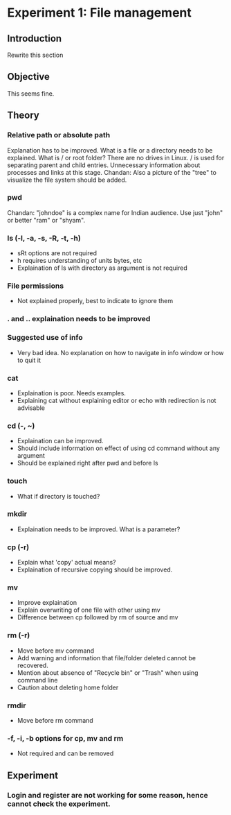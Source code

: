 * Experiment 1: File management
** Introduction
Rewrite this section

** Objective
This seems fine.

** Theory 
*** Relative path or absolute path
    Explanation has to be improved. What is a file or a
    directory needs to be explained. What is / or root
    folder? There are no drives in Linux. / is used for
    separating parent and child entries. Unnecessary
    information about processes and links at this stage.
    Chandan: Also a picture of the "tree" to visualize
    the file system should be added.
*** pwd
    Chandan: "johndoe" is a complex name for Indian
    audience.  Use just "john" or better "ram" or "shyam".
*** ls (-l, -a, -s, -R, -t, -h)
     + sRt options are not required
     + h requires understanding of units bytes, etc
     + Explaination of ls with directory as argument is not
       required
*** File permissions 
     + Not explained properly, best to indicate to ignore
       them
*** . and .. explaination needs to be improved
*** Suggested use of info 
     + Very bad idea. No explanation on how to navigate in
       info window or how to quit it
*** cat
     + Explaination is poor. Needs examples.
     + Explaining cat without explaining editor or echo
       with redirection is not advisable
*** cd (-, ~)
     + Explaination can be improved. 
     + Should include information on effect of using cd
       command without any argument
     + Should be explained right after pwd and before ls
*** touch
     + What if directory is touched?
*** mkdir
     + Explaination needs to be improved. What is a parameter?
*** cp (-r)
     + Explain what 'copy' actual means?
     + Explaination of recursive copying should be improved.
*** mv
     + Improve explaination
     + Explain overwriting of one file with other using mv
     + Difference between cp followed by rm of source and mv
*** rm (-r)
     + Move before mv command
     + Add warning and information that file/folder deleted
       cannot be recovered. 
     + Mention about absence of "Recycle bin" or "Trash"
       when using command line
     + Caution about deleting home folder
*** rmdir 
     + Move before rm command
*** -f, -i, -b options for cp, mv and rm
     + Not required and can be removed
** Experiment
*** Login and register are not working for some reason, hence cannot check the experiment.

      
       
   

